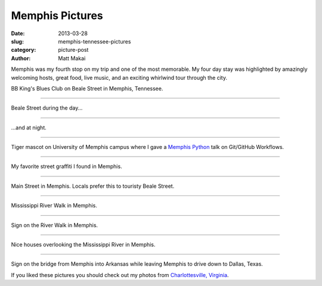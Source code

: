 Memphis Pictures
================

:date: 2013-03-28
:slug: memphis-tennessee-pictures
:category: picture-post
:author: Matt Makai

Memphis was my fourth stop on my trip and one of the most memorable.
My four day stay was highlighted by amazingly welcoming hosts, great food,
live music, and an exciting whirlwind tour through the city. 


.. image:: ../img/130328-memphis-pictures/memphis-blues-club.jpg
  :alt: Memphis BB King's Blues sign

BB King's Blues Club on Beale Street in Memphis, Tennessee.

----


.. image:: ../img/130328-memphis-pictures/beale-street-day.jpg
  :alt: Beale Street during the day.

Beale Street during the day...

----


.. image:: ../img/130328-memphis-pictures/beale-street-night.jpg
  :alt: Beale Street at night.

...and at night.

----


.. image:: ../img/130328-memphis-pictures/memphis-tigers.jpg
  :alt: Memphis Tiger mascot.

Tiger mascot on University of Memphis campus where I gave a 
`Memphis Python </memphis-mempy-talk.html>`_ talk on Git/GitHub Workflows.

----


.. image:: ../img/130328-memphis-pictures/graffiti.jpg
  :alt: My favorite street graffiti.

My favorite street graffiti I found in Memphis.

----


.. image:: ../img/130328-memphis-pictures/main-street-memphis.jpg
  :alt: Main Street in Memphis. 

Main Street in Memphis. Locals prefer this to touristy Beale Street.

----


.. image:: ../img/130328-memphis-pictures/river-walk.jpg
  :alt: Main Street in Memphis. 

Mississippi River Walk in Memphis.

----


.. image:: ../img/130328-memphis-pictures/memphis-sign.jpg
  :alt: Sign on the River Walk in Memphis.

Sign on the River Walk in Memphis.

----


.. image:: ../img/130328-memphis-pictures/river-walk-houses.jpg
  :alt: Houses on the River Walk in Memphis.

Nice houses overlooking the Mississippi River in Memphis.

----


.. image:: ../img/130328-memphis-pictures/leaving-memphis.jpg
  :alt: Sign for Arkansas.

Sign on the bridge from Memphis into Arkansas while leaving Memphis to
drive down to Dallas, Texas.


If you liked these pictures you should check out my photos from
`Charlottesville, Virginia </charlottesville-virginia-day-one-through-five.html>`_.

